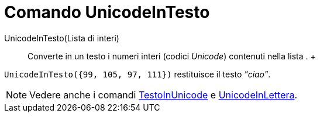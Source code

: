 = Comando UnicodeInTesto

UnicodeInTesto(Lista di interi)::
  Converte in un testo i numeri interi (codici _Unicode_) contenuti nella lista .
  +

[EXAMPLE]

====

`UnicodeInTesto({99, 105, 97, 111})` restituisce il testo _"ciao"_.

====

[NOTE]

====

Vedere anche i comandi xref:/commands/Comando_TestoInUnicode.adoc[TestoInUnicode] e
xref:/commands/Comando_UnicodeInLettera.adoc[UnicodeInLettera].

====

